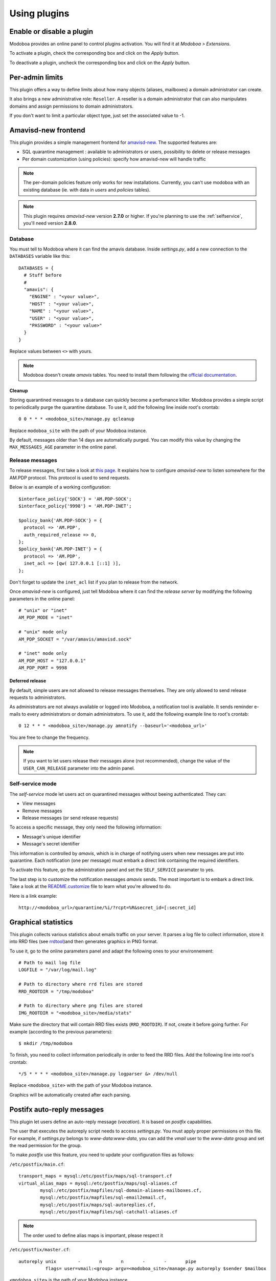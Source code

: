 #############
Using plugins
#############

**************************
Enable or disable a plugin
**************************

Modoboa provides an online panel to control plugins activation. You
will find it at *Modoboa > Extensions*. 

To activate a plugin, check the corresponding box and click on the
*Apply* button.

To deactivate a plugin, uncheck the corresponding box and click on the
*Apply* button.

****************
Per-admin limits
****************

This plugin offers a way to define limits about how many objects
(aliases, mailboxes) a domain administrator can create.

It also brings a new administrative role: ``Reseller``. A reseller is a domain
administrator that can also manipulates domains and assign permissions
to domain administrators.

If you don't want to limit a particular object type, just set the
associated value to -1.

.. _amavis_frontend:

********************
Amavisd-new frontend
********************

This plugin provides a simple management frontend for `amavisd-new
<http://www.amavis.org>`_. The supported features are:

* SQL quarantine management : available to administrators or users,
  possibility to delete or release messages
* Per domain customization (using policies): specify how amavisd-new
  will handle traffic

.. note::
   The per-domain policies feature only works for new
   installations. Currently, you can't use modoboa with an existing
   database (ie. with data in *users* and *policies* tables).

.. note::

   This plugin requires *amavisd-new* version **2.7.0** or higher. If
   you're planning to use the :ref:`selfservice`, you'll need version
   **2.8.0**.

Database
========

You must tell to Modoboa where it can find the amavis
database. Inside *settings.py*, add a new connection to the
``DATABASES`` variable like this::

  DATABASES = {
    # Stuff before
    #
    "amavis": {
      "ENGINE" : "<your value>",
      "HOST" : "<your value>",
      "NAME" : "<your value>",
      "USER" : "<your value>",
      "PASSWORD" : "<your value>"
    }
  }    

Replace values between ``<>`` with yours.

.. note::

   Modoboa doesn't create *amavis* tables. You need to install them
   following the `official documentation
   <http://www.amavis.org/#doc>`_.

Cleanup
-------

Storing quarantined messages to a database can quickly become a
perfomance killer. Modoboa provides a simple script to periodically
purge the quarantine database. To use it, add the following line
inside root's crontab::

  0 0 * * * <modoboa_site>/manage.py qcleanup

Replace ``modoboa_site`` with the path of your Modoboa instance.

By default, messages older than 14 days are automatically purged. You
can modify this value by changing the ``MAX_MESSAGES_AGE`` parameter
in the online panel.

Release messages
================

To release messages, first take a look at `this page
<http://www.ijs.si/software/amavisd/amavisd-new-docs.html#quar-release>`_. It
explains how to configure *amavisd-new* to listen somewhere for the
AM.PDP protocol. This protocol is used to send requests.

Below is an example of a working configuration::

  $interface_policy{'SOCK'} = 'AM.PDP-SOCK';
  $interface_policy{'9998'} = 'AM.PDP-INET';

  $policy_bank{'AM.PDP-SOCK'} = {
    protocol => 'AM.PDP',
    auth_required_release => 0,
  };
  $policy_bank{'AM.PDP-INET'} = {
    protocol => 'AM.PDP',
    inet_acl => [qw( 127.0.0.1 [::1] )],
  };

Don't forget to update the ``inet_acl`` list if you plan to release from
the network.

Once *amavisd-new* is configured, just tell Modoboa where it can find
the *release server* by modifying the following parameters in the
online panel::

  # "unix" or "inet"
  AM_PDP_MODE = "inet"

  # "unix" mode only
  AM_PDP_SOCKET = "/var/amavis/amavisd.sock"

  # "inet" mode only
  AM_PDP_HOST = "127.0.0.1"
  AM_PDP_PORT = 9998

Deferred release
----------------

By default, simple users are not allowed to release messages
themselves. They are only allowed to send release requests to
administrators. 

As administrators are not always available or logged into Modoboa, a
notification tool is available. It sends reminder e-mails to every
administrators or domain administrators. To use it, add the following
example line to root's crontab::

  0 12 * * * <modoboa_site>/manage.py amnotify --baseurl='<modoboa_url>'

You are free to change the frequency.

.. note::

  If you want to let users release their messages alone (not
  recommended), change the value of the ``USER_CAN_RELEASE`` parameter
  into the admin panel.

.. _selfservice:

Self-service mode
=================

The *self-service* mode let users act on quarantined messages without
beeing authenticated. They can:

* View messages
* Remove messages
* Release messages (or send release requests)

To access a specific message, they only need the following information:

* Message's unique identifier
* Message's secret identifier

This information is controlled by *amavis*, which is in charge of
notifying users when new messages are put into quarantine. Each
notification (one per message) must embark a direct link containing
the required identifiers.

To activate this feature, go the administration panel and set the
``SELF_SERVICE`` paramater to yes.

The last step is to customize the notification messages *amavis*
sends. The most important is to embark a direct link. Take a look at
the `README.customize <http://amavis.org/README.customize.txt>`_ file to
learn what you're allowed to do.

Here is a link example::

  http://<modoboa_url>/quarantine/%i/?rcpt=%R&secret_id=[:secret_id]

.. _stats:

********************
Graphical statistics
********************

This plugin collects various statistics about emails traffic on your
server. It parses a log file to collect information, store it into RRD
files (see `rrdtool <http://oss.oetiker.ch/rrdtool/>`_)and then
generates graphics in PNG format.

To use it, go to the online parameters panel and adapt the following
ones to your environnement::

  # Path to mail log file
  LOGFILE = "/var/log/mail.log"

  # Path to directory where rrd files are stored
  RRD_ROOTDIR = "/tmp/modoboa"

  # Path to directory where png files are stored
  IMG_ROOTDIR = "<modoboa_site>/media/stats"

Make sure the directory that will contain RRD files exists
(``RRD_ROOTDIR``). If not, create it before going further. For example
(according to the previous parameters)::

  $ mkdir /tmp/modoboa

To finish, you need to collect information periodically in order to
feed the RRD files. Add the following line into root's crontab::

  */5 * * * * <modoboa_site>/manage.py logparser &> /dev/null

Replace ``<modoboa_site>`` with the path of your Modoboa instance.

Graphics will be automatically created after each parsing.

.. _postfix_ar:

***************************
Postifx auto-reply messages
***************************

This plugin let users define an auto-reply message (*vacation*). It is
based on *postfix* capabilities.

The user that executes the autoreply script needs to access
*settings.py*. You must apply proper permissions on this file. For
example, if *settings.py* belongs to *www-data:www-data*, you can add
the *vmail* user to the *www-data* group and set the read permission
for the group.

To make *postfix* use this feature, you need to update your
configuration files as follows:

``/etc/postfix/main.cf``::

  transport_maps = mysql:/etc/postfix/maps/sql-transport.cf
  virtual_alias_maps = mysql:/etc/postfix/maps/sql-aliases.cf
          mysql:/etc/postfix/mapfiles/sql-domain-aliases-mailboxes.cf,
          mysql:/etc/postfix/mapfiles/sql-email2email.cf,
          mysql:/etc/postfix/maps/sql-autoreplies.cf,
          mysql:/etc/postfix/mapfiles/sql-catchall-aliases.cf

.. note::

   The order used to define alias maps is important, please respect it

``/etc/postfix/master.cf``::

  autoreply unix        -       n       n       -       -       pipe
            flags= user=vmail:<group> argv=<modoboa_site>/manage.py autoreply $sender $mailbox

``<modoboa_site>`` is the path of your Modoboa instance.

Then, create the requested map files::

  $ modoboa-admin.py postfix_maps mapfiles --categories autoreply

`mapfiles` is the directory where the files will be stored. Answer the
few questions and you're done.

.. note::

   Auto-reply messages are just sent one time per sender for a
   pre-defined time period. By default, this period is equal to 1 day
   (86400s), you can adjust this value by modifying the ``AUTOREPLY_TIMEOUT``
   parameter available in the online panel.

*************
Sieve filters
*************

This plugin let users create server-side message filters, using the
`sievelib module <http://pypi.python.org/pypi/sievelib>`_ (which
provides Sieve and ManageSieve clients).

Two working modes are available:

* A raw mode: you create filters using the Sieve language directly
  (advanced users)
* An assisted mode: you create filters using an intuitive form

To use this plugin, your hosting setup must include a *ManageSieve*
server and your local delivery agent must understand the *Sieve*
language. Don't panic, *Dovecot* supports both :-) (refer to
:ref:`dovecot` to know how to enable those features).

.. note:: 
   The sieve filters plugin requires that the :ref:`webmail` plugin is
   activated and configured.

Go the online panel and modify the following parameters in order to
communicate with the *ManageSieve* server (default values are displayed
below)::

  SERVER = localhost
  PORT = 2000
  STARTTLS = no
  AUTHENTICATION_MECH = plain

.. _webmail:

*******
Webmail
*******

Modoboa provides a simple webmail:

* Browse, read and compose messages, attachments are supported
* HTML messages are supported
* `CKeditor <http://ckeditor.com/>`_ integration
* Manipulate mailboxes (create, move, remove)
* Quota display

To use it, go to the online panel and modify the following parameters
in order to communicate with your *IMAP* and *SMTP* servers (default
values are displayed below)::

  IMAP_SECURED = no
  IMAP_SERVER = 127.0.0.1
  IMAP_PORT = 143

  SMTP_SECURED_MODE = None
  SMTP_AUTHENTICATION = no
  SMTP_SERVER = 127.0.0.1
  SMTP_PORT = 25

The size of each attachment sent with messages is limited. You can
change the default value by modifying the ``MAX_ATTACHMENT_SIZE``
parameter.

Using CKeditor
==============

Modoboa supports CKeditor to compose HTML messages. To use it, first
download it from `the official website <http://ckeditor.com/>`_, then
extract the tarball::

  $ cd <modoboa_site_dir>
  $ tar xzf /path/to/ckeditor/tarball.tag.gz -C sitestatic/js/

And you're done!

Now, each user has the possibility to choose between CKeditor and the
raw text editor to compose their messages. (see *User > Settings >
Preferences > Webmail*)
